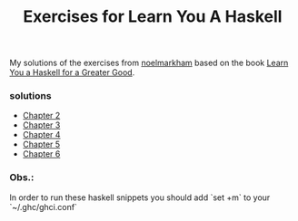 #+Title: Exercises for Learn You A Haskell
#+property: header-args :exports both 

My solutions of the exercises from [[https://github.com/noelmarkham/learn-you-a-haskell-exercises][noelmarkham]] based on the book [[http://learnyouahaskell.com/][Learn You a Haskell for a Greater Good]].

*** solutions
    - [[./chapter-02.org][Chapter 2]] 
    - [[./chapter-03.org][Chapter 3]]
    - [[./chapter-04.org][Chapter 4]]
    - [[./chapter-05.org][Chapter 5]]
    - [[./chapter-06.org][Chapter 6]]
            
*** Obs.:
    In order to run these haskell snippets you should add `set +m` to your `~/.ghc/ghci.conf`

